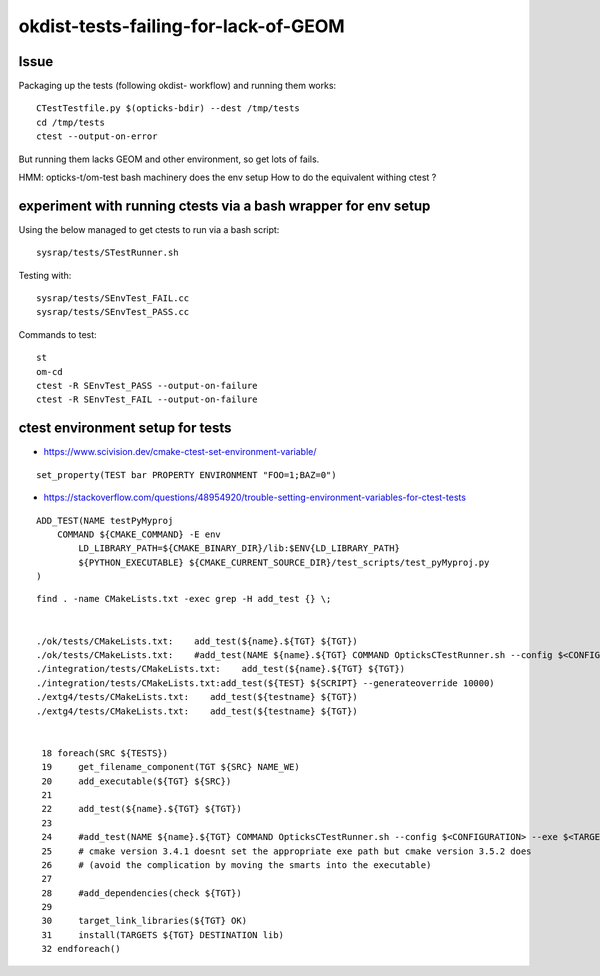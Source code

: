 okdist-tests-failing-for-lack-of-GEOM
=======================================


Issue
--------

Packaging up the tests (following okdist- workflow) and running them works::

    CTestTestfile.py $(opticks-bdir) --dest /tmp/tests   
    cd /tmp/tests
    ctest --output-on-error 
 
But running them lacks GEOM and other environment, 
so get lots of fails. 

HMM: opticks-t/om-test bash machinery does the env setup
How to do the equivalent withing ctest ? 


experiment with running ctests via a bash wrapper for env setup
-----------------------------------------------------------------

Using the below managed to get ctests to run via a bash script::

	sysrap/tests/STestRunner.sh

Testing with::

	sysrap/tests/SEnvTest_FAIL.cc
	sysrap/tests/SEnvTest_PASS.cc

Commands to test::

    st
    om-cd
    ctest -R SEnvTest_PASS --output-on-failure
    ctest -R SEnvTest_FAIL --output-on-failure



ctest environment setup for tests
------------------------------------

* https://www.scivision.dev/cmake-ctest-set-environment-variable/

::

   set_property(TEST bar PROPERTY ENVIRONMENT "FOO=1;BAZ=0")



* https://stackoverflow.com/questions/48954920/trouble-setting-environment-variables-for-ctest-tests

::

    ADD_TEST(NAME testPyMyproj
        COMMAND ${CMAKE_COMMAND} -E env
            LD_LIBRARY_PATH=${CMAKE_BINARY_DIR}/lib:$ENV{LD_LIBRARY_PATH}
            ${PYTHON_EXECUTABLE} ${CMAKE_CURRENT_SOURCE_DIR}/test_scripts/test_pyMyproj.py
    )


::

    find . -name CMakeLists.txt -exec grep -H add_test {} \;


    ./ok/tests/CMakeLists.txt:    add_test(${name}.${TGT} ${TGT})
    ./ok/tests/CMakeLists.txt:    #add_test(NAME ${name}.${TGT} COMMAND OpticksCTestRunner.sh --config $<CONFIGURATION> --exe $<TARGET_FILE:${TGT}> --remote-args --compute)
    ./integration/tests/CMakeLists.txt:    add_test(${name}.${TGT} ${TGT})
    ./integration/tests/CMakeLists.txt:add_test(${TEST} ${SCRIPT} --generateoverride 10000)
    ./extg4/tests/CMakeLists.txt:    add_test(${testname} ${TGT})
    ./extg4/tests/CMakeLists.txt:    add_test(${testname} ${TGT})


     18 foreach(SRC ${TESTS})
     19     get_filename_component(TGT ${SRC} NAME_WE)
     20     add_executable(${TGT} ${SRC})
     21 
     22     add_test(${name}.${TGT} ${TGT})
     23 
     24     #add_test(NAME ${name}.${TGT} COMMAND OpticksCTestRunner.sh --config $<CONFIGURATION> --exe $<TARGET_FILE:${TGT}> --rem    ote-args --compute)
     25     # cmake version 3.4.1 doesnt set the appropriate exe path but cmake version 3.5.2 does  
     26     # (avoid the complication by moving the smarts into the executable)
     27 
     28     #add_dependencies(check ${TGT})
     29 
     30     target_link_libraries(${TGT} OK)
     31     install(TARGETS ${TGT} DESTINATION lib)
     32 endforeach()

